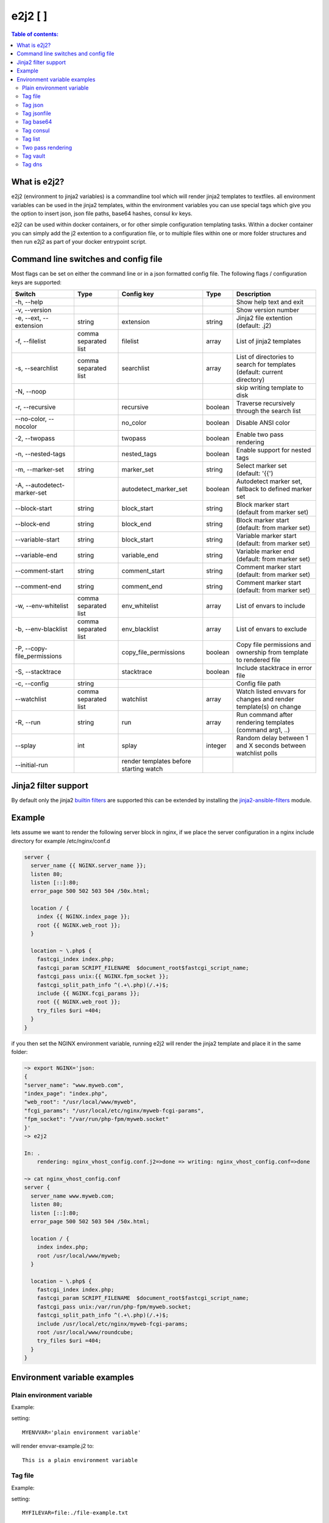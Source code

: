 e2j2 [|Build Status| |Coverage Status|]
=======================================

.. contents:: Table of contents:

What is e2j2?
-------------

e2j2 (environment to jinja2 variables) is a commandline tool which will
render jinja2 templates to textfiles. all environment variables can be
used in the jinja2 templates, within the environment variables you can
use special tags which give you the option to insert json, json file
paths, base64 hashes, consul kv keys.

e2j2 can be used within docker containers, or for other simple configuration templating tasks. Within a docker container you can simply add the j2 extention to a configuration file, or to multiple files within one or more folder structures and then run e2j2 as part of your docker entrypoint script.

Command line switches and config file
-------------------------------------
Most flags can be set on either the command line or in a json formatted config file. The following flags / configuration keys are supported:

=========================== ==================== ======================================= ======= ==============================================================================
Switch                      Type                 Config key                              Type         Description
=========================== ==================== ======================================= ======= ==============================================================================
-h, --help                                                                                       Show help text and exit
-v, --version                                                                                    Show version number
-e, --ext, --extension      string               extension                               string  Jinja2 file extention (default: .j2)
-f, --filelist              comma separated list filelist                                array   List of jinja2 templates
-s, --searchlist            comma separated list searchlist                              array   List of directories to search for templates (default: current directory)
-N, --noop                                                                                       skip writing template to disk
-r, --recursive                                  recursive                               boolean Traverse recursively through the search list
--no-color, --nocolor                            no_color                                boolean Disable ANSI color
-2, --twopass                                    twopass                                 boolean Enable two pass rendering
-n, --nested-tags                                nested_tags                             boolean Enable support for nested tags
-m, --marker-set            string               marker_set                              string  Select marker set (default: '{{')
-A, --autodetect-marker-set                      autodetect_marker_set                   boolean Autodetect marker set, fallback to defined marker set
--block-start               string               block_start                             string  Block marker start (default from marker set)
--block-end                 string               block_end                               string  Block marker start (default: from marker set)
--variable-start            string               block_start                             string  Variable marker start (default: from marker set)
--variable-end              string               variable_end                            string  Variable marker end (default: from marker set)
--comment-start             string               comment_start                           string  Comment marker start (default: from marker set)
--comment-end               string               comment_end                             string  Comment marker start (default: from marker set)
-w, --env-whitelist         comma separated list env_whitelist                           array   List of envars to include
-b, --env-blacklist         comma separated list env_blacklist                           array   List of envars to exclude
-P, --copy-file_permissions                      copy_file_permissions                   boolean Copy file permissions and ownership from template to rendered file
-S, --stacktrace                                 stacktrace                              boolean Include stacktrace in error file
-c, --config                string                                                               Config file path
--watchlist                 comma separated list watchlist                               array   Watch listed envvars for changes and render template(s) on change
-R, --run                   string               run                                     array   Run command after rendering templates (command arg1, ..)
--splay                     int                  splay                                   integer Random delay between 1 and X seconds between watchlist polls
--initial-run                                    render templates before starting watch
=========================== ==================== ======================================= ======= ==============================================================================

Jinja2 filter support
---------------------
By default only the jinja2 `builtin filters <https://jinja.palletsprojects.com/en/2.10.x/templates/#list-of-builtin-filters>`_ are supported this can be extended by installing the `jinja2-ansible-filters <https://pypi.org/project/jinja2-ansible-filters/>`_ module.

Example
-------

lets assume we want to render the following server block in nginx, if we
place the server configuration in a nginx include directory for example
/etc/nginx/conf.d

.. code:: bash

   server {
     server_name {{ NGINX.server_name }};
     listen 80;
     listen [::]:80;
     error_page 500 502 503 504 /50x.html;

     location / {
       index {{ NGINX.index_page }};
       root {{ NGINX.web_root }};
     }

     location ~ \.php$ {
       fastcgi_index index.php;
       fastcgi_param SCRIPT_FILENAME  $document_root$fastcgi_script_name;
       fastcgi_pass unix:{{ NGINX.fpm_socket }};
       fastcgi_split_path_info ^(.+\.php)(/.+)$;
       include {{ NGINX.fcgi_params }};
       root {{ NGINX.web_root }};
       try_files $uri =404;
     }
   }

if you then set the NGINX environment variable, running e2j2 will render
the jinja2 template and place it in the same folder:

.. code:: bash

   ~> export NGINX='json:
   {
   "server_name": "www.myweb.com",
   "index_page": "index.php",
   "web_root": "/usr/local/www/myweb",
   "fcgi_params": "/usr/local/etc/nginx/myweb-fcgi-params",
   "fpm_socket": "/var/run/php-fpm/myweb.socket"
   }'
   ~> e2j2

   In: .
       rendering: nginx_vhost_config.conf.j2=>done => writing: nginx_vhost_config.conf=>done

   ~> cat nginx_vhost_config.conf
   server {
     server_name www.myweb.com;
     listen 80;
     listen [::]:80;
     error_page 500 502 503 504 /50x.html;

     location / {
       index index.php;
       root /usr/local/www/myweb;
     }

     location ~ \.php$ {
       fastcgi_index index.php;
       fastcgi_param SCRIPT_FILENAME  $document_root$fastcgi_script_name;
       fastcgi_pass unix:/var/run/php-fpm/myweb.socket;
       fastcgi_split_path_info ^(.+\.php)(/.+)$;
       include /usr/local/etc/nginx/myweb-fcgi-params;
       root /usr/local/www/roundcube;
       try_files $uri =404;
     }
   }

Environment variable examples
-----------------------------

Plain environment variable
~~~~~~~~~~~~~~~~~~~~~~~~~~

Example:

setting:

::

   MYENVVAR='plain environment variable'

will render envvar-example.j2 to:

::

   This is a plain environment variable

Tag file
~~~~~~~~

Example:

setting:

::

   MYFILEVAR=file:./file-example.txt

will render file-example.j2 to:

::

   This is a file example

Tag json
~~~~~~~~

Example:

setting:

::

   MYJSONVAR='json:{"key": "json-example"}'

will render json-example.j2 to:

::

   This is a json-example

Tag jsonfile
~~~~~~~~~~~~

Example:

setting:

::

   MYJSONFILEVAR='jsonfile:jsonfile-example.json'

will render jsonfile-example.j2 to:

::

   This is a jsonfile example with subkey

Tag base64
~~~~~~~~~~

Example:

Setting:

::

   export MYBASE64VAR='base64:YmFzZTY0IGV4YW1wbGU='

will render base64-example.j2 to:

::

   This is a base64 example

Tag consul
~~~~~~~~~~

Configuration:

You can configure the consul tag by setting the CONSUL_CONFIG
environment variable. The following config items are supported:

============ =============================== =====================
Item         Explanation                     Default
============ =============================== =====================
url          consul url                      http://127.0.0.1:8500
scheme       consul url scheme http or https scheme from url
host         consul host                     hostname from url
port         consul http(s) port             port from url
token        consul token                    none
============ =============================== =====================

Global config example:

::

   read -d '' CONSUL_CONFIG << EOF
   {
      "url": "https://consul.foobar.tld",
      "token": "abcdef01-0123-abcd-1234-0123456789ab"
   }
   EOF

The ACL token can be configured by either the above configuration or by setting the CONSUL_TOKEN variable.

As an alternative for the global configuration it is also possible to configure / adjust the global configuration for each consul tag, by simply include the configuration when using the consul tag.

CONSUL_TOKEN and config key token can either contain the actual token or point to a file containing the token, use the **file:** tag to point to a file.

Tag config examples:

::

    export MYCONSULVAR='consul:config={"url": "https://consul2.foobar.tld", "token": "012345678-0123-abcd-1234-0123456789ab"}:consulvar"

::

    export MYCONSULVAR='consul:config={"url": "https://consul2.foobar.tld", "token": "file:/path/to/token"}:consulvar"

Consul example:

Setting:

key: consulvar in consul to value: consul example

and

::

   export MYCONSULVAR='consul:consulvar'

will render consul-example.j2 to:

::

   This is a consul example

Tag list
~~~~~~~~

Example:

Setting:

::

   export MYLIST='list:"first","second","third","fourth"'

will render list-example.j2 to:

::

   "first"
   "second"
   "third"
   "fourth"

Two pass rendering
~~~~~~~~~~~~~~~~~~

Starting from version 0.1.12 e2j2 supports embedding jinja2 macros in
environment variables.

Example:

Setting the following two environment variables:

::

    export WORDPRESS='json:{"database": {"name": "mydb", "user": "mydb_user", "password": "{{ DBSECRET }}", "host": "localhost"}}'
    export DBSECRET='file:./twopass-secret'

will render (by running: ``e2j2 -f twopass-example.j2 -2``) to:

::

   // ** MySQL settings - You can get this info from your web host ** //
   /** The name of the database for WordPress */
   define( 'DB_NAME', 'mydb' );

   /** MySQL database username */
   define( 'DB_USER', 'mydb_user' );

   /** MySQL database password */
   define( 'DB_PASSWORD', 'Db$ecr3t' );

   /** MySQL hostname */
   define( 'DB_HOST', 'localhost' );

In version 0.5.0 support was introduced for nested tag variables, so the above listed example can be simplified.
The DBSECRET variable is no longer needed, if the WORDPRESS variable is changed to:

::

    export WORDPRESS='json:{"database": {"name": "mydb", "user": "mydb_user", "password": "file:./twopass-secret", "host": "localhost"}}'

If needed you can escape e2j2 tags by using the escape tag

Tag vault
~~~~~~~~~

Configuration:

You can configure the vault tag by setting the VAULT_CONFIG
environment variable. The following config items are supported:

============ ============================== =====================
Item         Explanation                    Default
============ ============================== =====================
url          vault url                      http://127.0.0.1:8200
scheme       vault url scheme http or https scheme from url
host         vault host                     hostname from url
port         vault http(s) port             port from url
backend      vault secret backend           raw
token        vault token                    none
============ ============================== =====================

the following backends are supported:

======= =========================================
backend Description
======= =========================================
raw     use plain GET request to secret store API
kv1     key/value version 1
kv2     key/value version 2
======= =========================================

Global config example:

::

   read -d '' VAULT_CONFIG << EOF
    {
      "url": "https://vault.foobar.tld:8200",
      "token": "s.xxxxxxxxxxxxxxxxxxxxxxx",
      "backend: "kv2"
    }
   EOF

The Authentication token can be configured by either the above configuration or by setting the VAULT_TOKEN variable.

As an alternative for the global configuration it is also possible to configure / adjust the global configuration for each vault tag, by simply include the configuration when using the vault tag.

VAULT_TOKEN and config key token can either contain the actual token or point to a file containing the token, use the **file:** tag to point to a file.

Tag config example:

::

    export MYVAULTVAR='vault:config={"backend": "kv2", "token": "s.xxxxxxxxx"}:kv/my-secret"

::

    export MYVAULTVAR='vault:config={"backend": "kv2", "token": "file:/path/to/token"}:kv/my-secret"

Vault example:

Setting:

::

   vault kv put secret/my-secret secret=topsecret
   export MYVAULTVAR='vault:secret/my-secret'

will render vault-kv1-example.j2 (by running: ``e2j2 -f vault-example.j2``) to:

::

   ** topsecret **
   This is a vault example

Tag dns
~~~~~~~~~

Configuration:

You can configure the dns tag by setting the DNS_CONFIG
environment variable. The following config items are supported:

============ ============================== =====================
Item         Explanation                    Default
============ ============================== =====================
nameservers  overwrite nameservers          use system resolvers
port         overwrite dns port             53
type         record type (A, AAAA or SRV)   A
============ ============================== =====================

the supported record types will return a dict with the following keys:

======= ===============================
Type    Keys
======= ===============================
A       address
AAAA    address
SRV     target, port, weight, priority
======= ===============================

DNS example:

Assuming a consul node running on localhost with the default dns port 8600.

Setting the DNS_CONFIG variable:
::

   read -d '' DNS_CONFIG << EOF
    {
      "nameservers": ['127.0.0.1'],
      "port": 8600,
      "type": "SRV"
    }
   EOF

Setting:

::

   export MYDNSVAR='dns:consul.service.consul'

will render dns-example.j2 (by running: ``e2j2 -f dns-example.j2``) to:

::

    My consul node:
    node1.node.dc1.consul. listening on port 8300


.. |Build Status| image:: https://travis-ci.org/provonet/e2j2.svg?branch=master
   :target: https://travis-ci.org/provonet/e2j2
.. |Coverage Status| image:: https://coveralls.io/repos/github/provonet/e2j2/badge.svg
   :target: https://coveralls.io/github/provonet/e2j2
